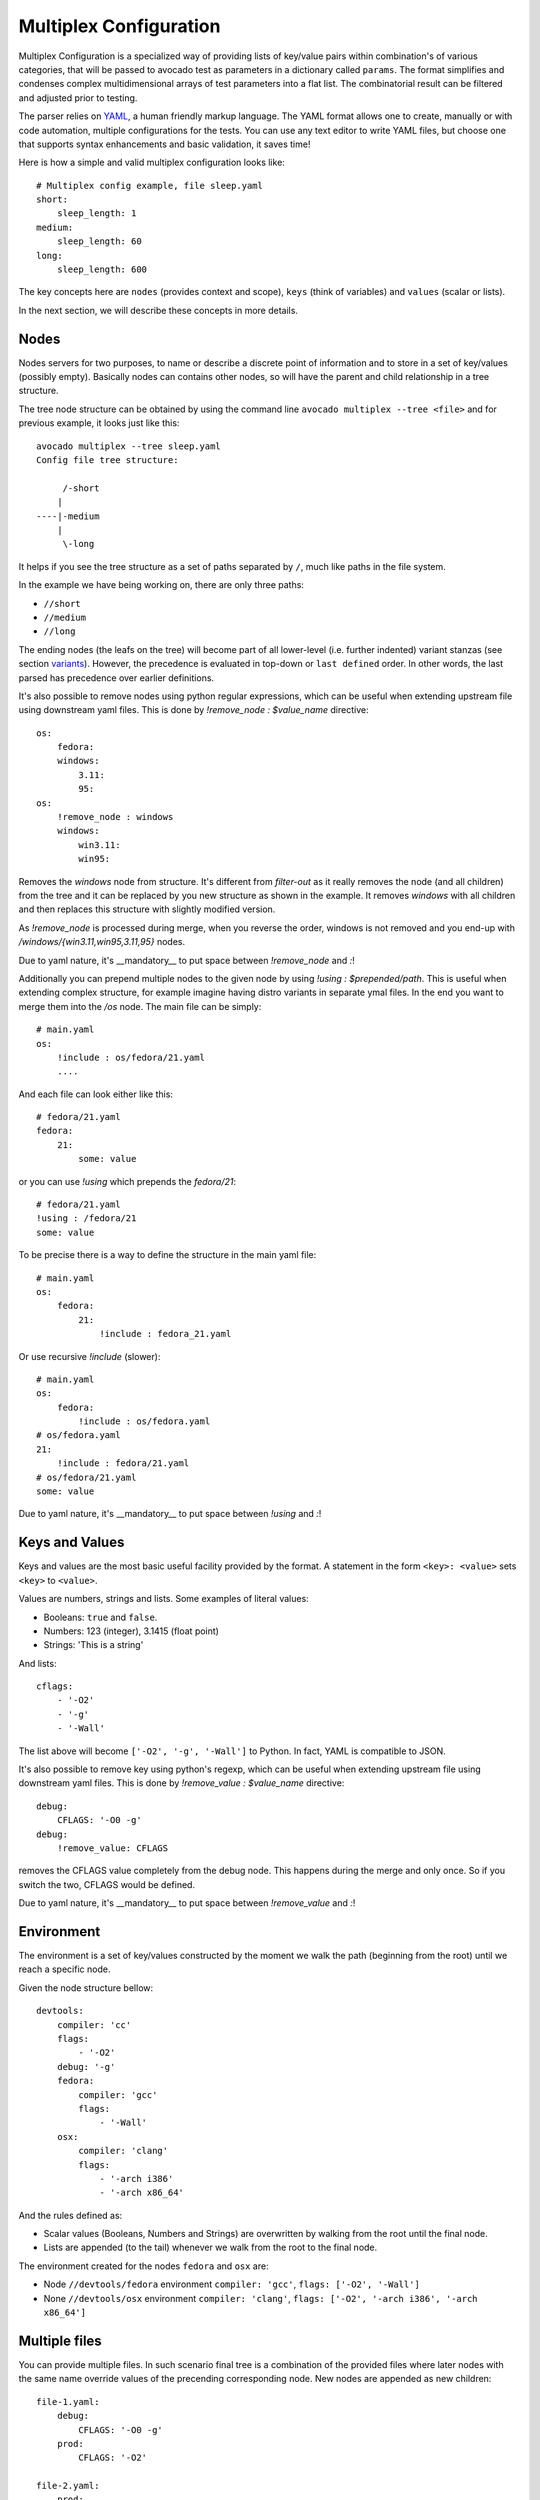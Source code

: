 .. _multiplex_configuration:

=======================
Multiplex Configuration
=======================

Multiplex Configuration is a specialized way of providing lists
of key/value pairs within combination's of various categories,
that will be passed to avocado test as parameters in a dictionary
called ``params``. The format simplifies and condenses complex
multidimensional arrays of test parameters into a flat list. The
combinatorial result can be filtered and adjusted prior to testing.

The parser relies on `YAML <http://www.yaml.org/>`_, a human friendly
markup language.  The YAML format allows one to create, manually or
with code automation, multiple configurations for the tests. You can use any
text editor to write YAML files, but choose one that supports syntax
enhancements and basic validation, it saves time!

Here is how a simple and valid multiplex configuration looks like::

    # Multiplex config example, file sleep.yaml
    short:
        sleep_length: 1
    medium:
        sleep_length: 60
    long:
        sleep_length: 600

The key concepts here are ``nodes`` (provides context and scope), ``keys`` (think of variables) and ``values`` (scalar or lists).

In the next section, we will describe these concepts in more details.

.. _nodes:

Nodes
=====

Nodes servers for two purposes, to name or describe a discrete point of information
and to store in a set of key/values (possibly empty). Basically nodes can contains
other nodes, so will have the parent and child relationship in a tree structure.

The tree node structure can be obtained by using the command line
``avocado multiplex --tree <file>`` and for previous example,
it looks just like this::

    avocado multiplex --tree sleep.yaml
    Config file tree structure:

         /-short
        |
    ----|-medium
        |
         \-long

It helps if you see the tree structure as a set of paths
separated by ``/``, much like paths in the file system.

In the example we have being working on, there are only three paths:

- ``//short``
- ``//medium``
- ``//long``

The ending nodes (the leafs on the tree) will become part of all lower-level
(i.e. further indented) variant stanzas (see section variants_).
However, the precedence is evaluated in top-down or ``last defined`` order.
In other words, the last parsed has precedence over earlier definitions.

It's also possible to remove nodes using python regular
expressions, which can be useful when extending upstream file using downstream
yaml files. This is done by `!remove_node : $value_name` directive::

    os:
        fedora:
        windows:
            3.11:
            95:
    os:
        !remove_node : windows
        windows:
            win3.11:
            win95:

Removes the `windows` node from structure. It's different from `filter-out`
as it really removes the node (and all children) from the tree and
it can be replaced by you new structure as shown in the example. It removes
`windows` with all children and then replaces this structure with slightly
modified version.

As `!remove_node` is processed during merge, when you reverse the order,
windows is not removed and you end-up with `/windows/{win3.11,win95,3.11,95}`
nodes.

Due to yaml nature, it's __mandatory__ to put space between `!remove_node`
and `:`!

Additionally you can prepend multiple nodes to the given node by using
`!using : $prepended/path`. This is useful when extending complex structure,
for example imagine having distro variants in separate ymal files. In the
end you want to merge them into the `/os` node. The main file can be simply::

    # main.yaml
    os:
        !include : os/fedora/21.yaml
        ....

And each file can look either like this::

    # fedora/21.yaml
    fedora:
        21:
            some: value

or you can use `!using` which prepends the `fedora/21`::

    # fedora/21.yaml
    !using : /fedora/21
    some: value

To be precise there is a way to define the structure in the main yaml file::

    # main.yaml
    os:
        fedora:
            21:
                !include : fedora_21.yaml

Or use recursive `!include` (slower)::

    # main.yaml
    os:
        fedora:
            !include : os/fedora.yaml
    # os/fedora.yaml
    21:
        !include : fedora/21.yaml
    # os/fedora/21.yaml
    some: value

Due to yaml nature, it's __mandatory__ to put space between `!using` and `:`!

.. _keys_and_values:

Keys and Values
===============

Keys and values are the most basic useful facility provided by the
format. A statement in the form ``<key>: <value>`` sets ``<key>`` to
``<value>``.

Values are numbers, strings and lists. Some examples of literal values:

- Booleans: ``true`` and ``false``.
- Numbers: 123 (integer), 3.1415 (float point)
- Strings: 'This is a string'

And lists::

    cflags:
        - '-O2'
        - '-g'
        - '-Wall'

The list above will become ``['-O2', '-g', '-Wall']`` to Python. In fact,
YAML is compatible to JSON.

It's also possible to remove key using python's regexp, which can be useful
when extending upstream file using downstream yaml files. This is done by
`!remove_value : $value_name` directive::

    debug:
        CFLAGS: '-O0 -g'
    debug:
        !remove_value: CFLAGS

removes the CFLAGS value completely from the debug node. This happens during
the merge and only once. So if you switch the two, CFLAGS would be defined.

Due to yaml nature, it's __mandatory__ to put space between `!remove_value`
and `:`!

.. _environment:

Environment
===========

The environment is a set of key/values constructed by the moment
we walk the path (beginning from the root) until we reach a specific node.

Given the node structure bellow::

    devtools:
        compiler: 'cc'
        flags:
            - '-O2'
        debug: '-g'
        fedora:
            compiler: 'gcc'
            flags:
                - '-Wall'
        osx:
            compiler: 'clang'
            flags:
                - '-arch i386'
                - '-arch x86_64'

And the rules defined as:

* Scalar values (Booleans, Numbers and Strings) are overwritten by walking from the root until the final node.
* Lists are appended (to the tail) whenever we walk from the root to the final node.

The environment created for the nodes ``fedora`` and ``osx`` are:

- Node ``//devtools/fedora`` environment ``compiler: 'gcc'``, ``flags: ['-O2', '-Wall']``
- None ``//devtools/osx`` environment ``compiler: 'clang'``, ``flags: ['-O2', '-arch i386', '-arch x86_64']``

.. _multiple_files:

Multiple files
==============

You can provide multiple files. In such scenario final tree is a combination
of the provided files where later nodes with the same name override values of
the precending corresponding node. New nodes are appended as new children::

    file-1.yaml:
        debug:
            CFLAGS: '-O0 -g'
        prod:
            CFLAGS: '-O2'

    file-2.yaml:
        prod:
            CFLAGS: '-Os'
        fast:
            CFLAGS: '-Ofast'

results in::

    debug:
        CFLAGS: '-O0 -g'
    prod:
        CFLAGS: '-Os'       # overriden
    fast:
        CFLAGS: '-Ofast'    # appended

It's also possilbe to include existing file into other file's node. This
is done by `!include : $path` directive::

    os:
        fedora:
            !include : fedora.yaml
        gentoo:
            !include : gentoo.yaml

Due to yaml nature, it's __mandatory__ to put space between `!include` and `:`!

The file location can be either absolute path or relative path to the yaml
file where the `!include` is called (even when it's nested).

Whole file is __merged__ into the node where it's defined.

.. _variants:

Variants
========

When tree parsing and filtering is finished, we create set of variants.
Each variant uses one leaf of each sibling group. For example::

    cpu:
        intel:
        amd:
        arm:
    fmt:
        qcow2:
        raw:

Produces 2 groups `[intel, amd, arm]` and `[qcow2, raw]`, which results in
6 variants (all combinations; product of the groups)

It's also possible to join current node and its children by `!join` tag::

    fmt: !join
        qcow:
            2:
            2v3:
        raw:

Without the join this would produce 2 groups `[2, 2v3]` and `[raw]` resulting
in 2 variants `[2, raw]` and `[2v3, raw]`, which is really not useful.
But we said that `fmt` children should join this sibling group
so it results in one group `[qcow/2, qcow/2v3, raw]` resulting in 3 variants
each of different fmt. This is useful when some
of the variants share some common key. These keys are set inside the
parent, for example here `qcow2.0` and `qcow2.2v3` share the same key
`type: qcow2` and `qcow2.2v3` adds `extra_params` into his params::

    fmt:
        qcow2:
            type: qcow2
            0:
            v3:
                extra_params: "compat=1.1"
        raw:
            type: raw

Complete example::

    hw:
        cpu:
            intel:
            amd:
            arm:
        fmt: !join
            qcow:
                qcow2:
                qcow2v3:
            raw:
    os: !join
        linux: !join
            Fedora:
                19:
            Gentoo:
        windows:
            3.11:

While preserving names and environment values. Then all combinations are
created resulting into 27 unique variants covering all possible combinations
of given tree::

    Variant 1:    /hw/cpu/intel, /hw/fmt/qcow/qcow2, /os/linux/Fedora/19
	Variant 2:    /hw/cpu/intel, /hw/fmt/qcow/qcow2, /os/linux/Gentoo
	Variant 3:    /hw/cpu/intel, /hw/fmt/qcow/qcow2, /os/windows/3.11
	Variant 4:    /hw/cpu/intel, /hw/fmt/qcow/qcow2v3, /os/linux/Fedora/19
	Variant 5:    /hw/cpu/intel, /hw/fmt/qcow/qcow2v3, /os/linux/Gentoo
	Variant 6:    /hw/cpu/intel, /hw/fmt/qcow/qcow2v3, /os/windows/3.11
	Variant 7:    /hw/cpu/intel, /hw/fmt/raw, /os/linux/Fedora/19
	Variant 8:    /hw/cpu/intel, /hw/fmt/raw, /os/linux/Gentoo
	Variant 9:    /hw/cpu/intel, /hw/fmt/raw, /os/windows/3.11
	Variant 10:    /hw/cpu/amd, /hw/fmt/qcow/qcow2, /os/linux/Fedora/19
	Variant 11:    /hw/cpu/amd, /hw/fmt/qcow/qcow2, /os/linux/Gentoo
	Variant 12:    /hw/cpu/amd, /hw/fmt/qcow/qcow2, /os/windows/3.11
	Variant 13:    /hw/cpu/amd, /hw/fmt/qcow/qcow2v3, /os/linux/Fedora/19
	Variant 14:    /hw/cpu/amd, /hw/fmt/qcow/qcow2v3, /os/linux/Gentoo
	Variant 15:    /hw/cpu/amd, /hw/fmt/qcow/qcow2v3, /os/windows/3.11
	Variant 16:    /hw/cpu/amd, /hw/fmt/raw, /os/linux/Fedora/19
	Variant 17:    /hw/cpu/amd, /hw/fmt/raw, /os/linux/Gentoo
	Variant 18:    /hw/cpu/amd, /hw/fmt/raw, /os/windows/3.11
	Variant 19:    /hw/cpu/arm, /hw/fmt/qcow/qcow2, /os/linux/Fedora/19
	Variant 20:    /hw/cpu/arm, /hw/fmt/qcow/qcow2, /os/linux/Gentoo
	Variant 21:    /hw/cpu/arm, /hw/fmt/qcow/qcow2, /os/windows/3.11
	Variant 22:    /hw/cpu/arm, /hw/fmt/qcow/qcow2v3, /os/linux/Fedora/19
	Variant 23:    /hw/cpu/arm, /hw/fmt/qcow/qcow2v3, /os/linux/Gentoo
	Variant 24:    /hw/cpu/arm, /hw/fmt/qcow/qcow2v3, /os/windows/3.11
	Variant 25:    /hw/cpu/arm, /hw/fmt/raw, /os/linux/Fedora/19
	Variant 26:    /hw/cpu/arm, /hw/fmt/raw, /os/linux/Gentoo
	Variant 27:    /hw/cpu/arm, /hw/fmt/raw, /os/windows/3.11

You can generate this list yourself by executing::

    avocado multiplex /path/to/multiplex.yaml [-c]

Note that there's no need to put extensions to a multiplex file, although
doing so helps with organization. The optional -c param is used to provide
the contents of the dictionaries generated, not only their shortnames.

With Nodes, Keys, Values & Filters, we have most of what you
actually need to construct most multiplex files.
